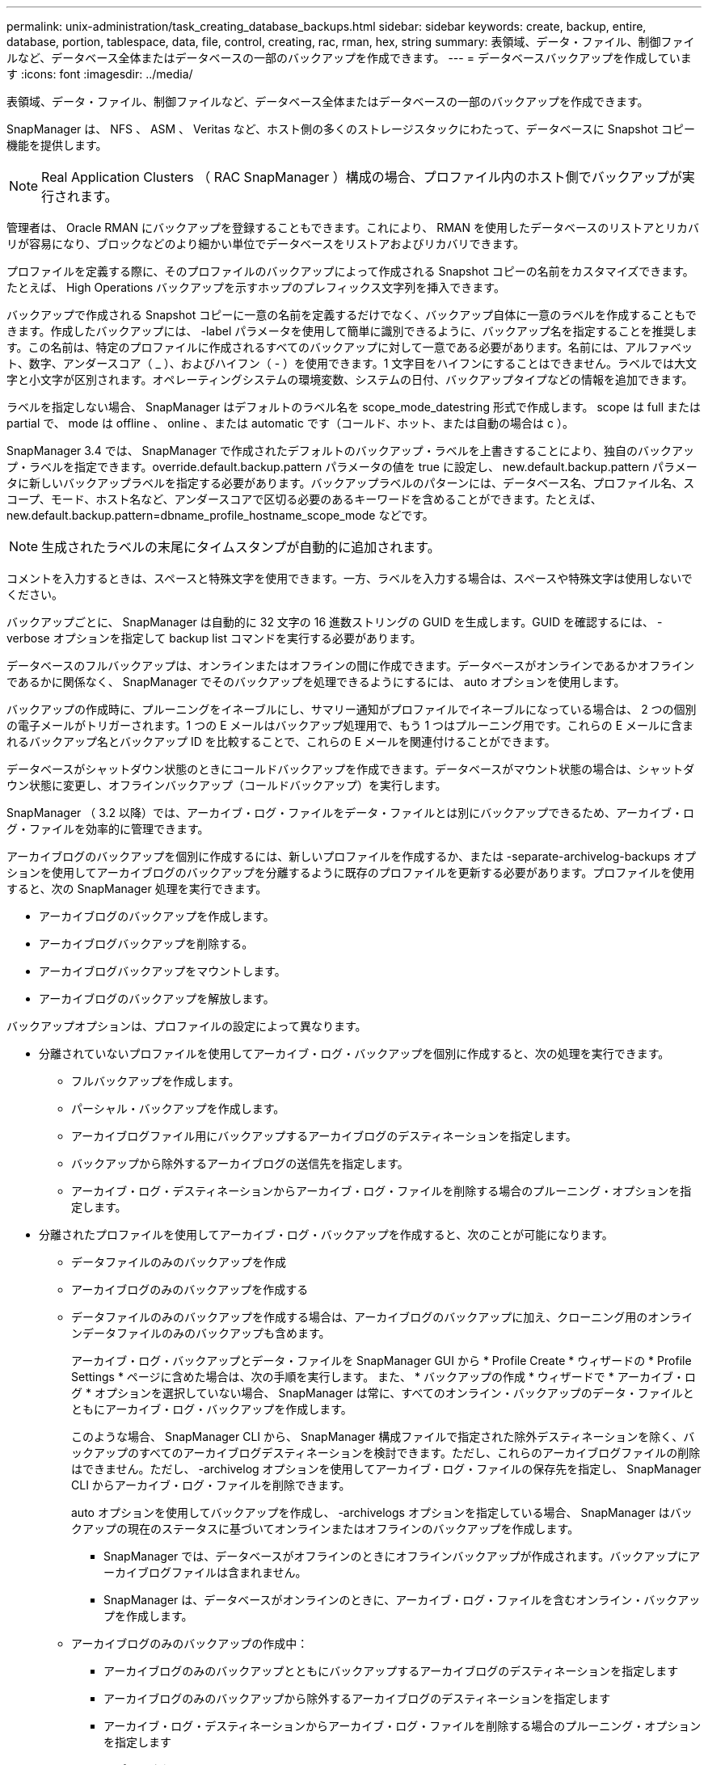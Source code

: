 ---
permalink: unix-administration/task_creating_database_backups.html 
sidebar: sidebar 
keywords: create, backup, entire, database, portion, tablespace, data, file, control, creating, rac, rman, hex, string 
summary: 表領域、データ・ファイル、制御ファイルなど、データベース全体またはデータベースの一部のバックアップを作成できます。 
---
= データベースバックアップを作成しています
:icons: font
:imagesdir: ../media/


[role="lead"]
表領域、データ・ファイル、制御ファイルなど、データベース全体またはデータベースの一部のバックアップを作成できます。

SnapManager は、 NFS 、 ASM 、 Veritas など、ホスト側の多くのストレージスタックにわたって、データベースに Snapshot コピー機能を提供します。


NOTE: Real Application Clusters （ RAC SnapManager ）構成の場合、プロファイル内のホスト側でバックアップが実行されます。

管理者は、 Oracle RMAN にバックアップを登録することもできます。これにより、 RMAN を使用したデータベースのリストアとリカバリが容易になり、ブロックなどのより細かい単位でデータベースをリストアおよびリカバリできます。

プロファイルを定義する際に、そのプロファイルのバックアップによって作成される Snapshot コピーの名前をカスタマイズできます。たとえば、 High Operations バックアップを示すホップのプレフィックス文字列を挿入できます。

バックアップで作成される Snapshot コピーに一意の名前を定義するだけでなく、バックアップ自体に一意のラベルを作成することもできます。作成したバックアップには、 -label パラメータを使用して簡単に識別できるように、バックアップ名を指定することを推奨します。この名前は、特定のプロファイルに作成されるすべてのバックアップに対して一意である必要があります。名前には、アルファベット、数字、アンダースコア（ _ ）、およびハイフン（ - ）を使用できます。1 文字目をハイフンにすることはできません。ラベルでは大文字と小文字が区別されます。オペレーティングシステムの環境変数、システムの日付、バックアップタイプなどの情報を追加できます。

ラベルを指定しない場合、 SnapManager はデフォルトのラベル名を scope_mode_datestring 形式で作成します。 scope は full または partial で、 mode は offline 、 online 、または automatic です（コールド、ホット、または自動の場合は c ）。

SnapManager 3.4 では、 SnapManager で作成されたデフォルトのバックアップ・ラベルを上書きすることにより、独自のバックアップ・ラベルを指定できます。override.default.backup.pattern パラメータの値を true に設定し、 new.default.backup.pattern パラメータに新しいバックアップラベルを指定する必要があります。バックアップラベルのパターンには、データベース名、プロファイル名、スコープ、モード、ホスト名など、アンダースコアで区切る必要のあるキーワードを含めることができます。たとえば、 new.default.backup.pattern=dbname_profile_hostname_scope_mode などです。


NOTE: 生成されたラベルの末尾にタイムスタンプが自動的に追加されます。

コメントを入力するときは、スペースと特殊文字を使用できます。一方、ラベルを入力する場合は、スペースや特殊文字は使用しないでください。

バックアップごとに、 SnapManager は自動的に 32 文字の 16 進数ストリングの GUID を生成します。GUID を確認するには、 -verbose オプションを指定して backup list コマンドを実行する必要があります。

データベースのフルバックアップは、オンラインまたはオフラインの間に作成できます。データベースがオンラインであるかオフラインであるかに関係なく、 SnapManager でそのバックアップを処理できるようにするには、 auto オプションを使用します。

バックアップの作成時に、プルーニングをイネーブルにし、サマリー通知がプロファイルでイネーブルになっている場合は、 2 つの個別の電子メールがトリガーされます。1 つの E メールはバックアップ処理用で、もう 1 つはプルーニング用です。これらの E メールに含まれるバックアップ名とバックアップ ID を比較することで、これらの E メールを関連付けることができます。

データベースがシャットダウン状態のときにコールドバックアップを作成できます。データベースがマウント状態の場合は、シャットダウン状態に変更し、オフラインバックアップ（コールドバックアップ）を実行します。

SnapManager （ 3.2 以降）では、アーカイブ・ログ・ファイルをデータ・ファイルとは別にバックアップできるため、アーカイブ・ログ・ファイルを効率的に管理できます。

アーカイブログのバックアップを個別に作成するには、新しいプロファイルを作成するか、または -separate-archivelog-backups オプションを使用してアーカイブログのバックアップを分離するように既存のプロファイルを更新する必要があります。プロファイルを使用すると、次の SnapManager 処理を実行できます。

* アーカイブログのバックアップを作成します。
* アーカイブログバックアップを削除する。
* アーカイブログバックアップをマウントします。
* アーカイブログのバックアップを解放します。


バックアップオプションは、プロファイルの設定によって異なります。

* 分離されていないプロファイルを使用してアーカイブ・ログ・バックアップを個別に作成すると、次の処理を実行できます。
+
** フルバックアップを作成します。
** パーシャル・バックアップを作成します。
** アーカイブログファイル用にバックアップするアーカイブログのデスティネーションを指定します。
** バックアップから除外するアーカイブログの送信先を指定します。
** アーカイブ・ログ・デスティネーションからアーカイブ・ログ・ファイルを削除する場合のプルーニング・オプションを指定します。


* 分離されたプロファイルを使用してアーカイブ・ログ・バックアップを作成すると、次のことが可能になります。
+
** データファイルのみのバックアップを作成
** アーカイブログのみのバックアップを作成する
** データファイルのみのバックアップを作成する場合は、アーカイブログのバックアップに加え、クローニング用のオンラインデータファイルのみのバックアップも含めます。
+
アーカイブ・ログ・バックアップとデータ・ファイルを SnapManager GUI から * Profile Create * ウィザードの * Profile Settings * ページに含めた場合は、次の手順を実行します。 また、 * バックアップの作成 * ウィザードで * アーカイブ・ログ * オプションを選択していない場合、 SnapManager は常に、すべてのオンライン・バックアップのデータ・ファイルとともにアーカイブ・ログ・バックアップを作成します。

+
このような場合、 SnapManager CLI から、 SnapManager 構成ファイルで指定された除外デスティネーションを除く、バックアップのすべてのアーカイブログデスティネーションを検討できます。ただし、これらのアーカイブログファイルの削除はできません。ただし、 -archivelog オプションを使用してアーカイブ・ログ・ファイルの保存先を指定し、 SnapManager CLI からアーカイブ・ログ・ファイルを削除できます。

+
auto オプションを使用してバックアップを作成し、 -archivelogs オプションを指定している場合、 SnapManager はバックアップの現在のステータスに基づいてオンラインまたはオフラインのバックアップを作成します。

+
*** SnapManager では、データベースがオフラインのときにオフラインバックアップが作成されます。バックアップにアーカイブログファイルは含まれません。
*** SnapManager は、データベースがオンラインのときに、アーカイブ・ログ・ファイルを含むオンライン・バックアップを作成します。


** アーカイブログのみのバックアップの作成中：
+
*** アーカイブログのみのバックアップとともにバックアップするアーカイブログのデスティネーションを指定します
*** アーカイブログのみのバックアップから除外するアーカイブログのデスティネーションを指定します
*** アーカイブ・ログ・デスティネーションからアーカイブ・ログ・ファイルを削除する場合のプルーニング・オプションを指定します




* * シナリオはサポートされていません *
+
** アーカイブログのみのバックアップは、オフラインデータファイルのみのバックアップとともに作成することはできません。
** アーカイブログファイルがバックアップされていない場合は、アーカイブログファイルの削除はできません。
** アーカイブログファイルに対して Flash Recovery Area （ FRA ）が有効になっている場合は、アーカイブログファイルのプルーニングを実行できません。
+
フラッシュリカバリ領域でアーカイブログの場所を指定する場合は、 archive_log_dest パラメータでアーカイブログの場所も指定してください。





オンラインデータファイルバックアップのラベルにアーカイブログバックアップを含めるように指定すると、データファイルバックアップのラベルには接尾辞（ _logs ）が付加されます。このサフィックスを設定するには、 SnapManager 構成ファイルのパラメータサフィックス .backup.label.with .logs を変更します。

たとえば、値を suffix.backup.label.with .logs=arc と指定すると、 _logs のデフォルト値が _arc に変更されます。

バックアップに含めるアーカイブログのデスティネーションを指定していない場合、 SnapManager には、データベースに設定されているすべてのアーカイブログのデスティネーションが含まれます。

いずれかのデスティネーションに欠落しているアーカイブログファイルがある場合、 SnapManager は、欠落しているアーカイブログファイルが他のアーカイブログデスティネーションにある場合でも、それらのアーカイブログファイルの前に作成されたアーカイブログファイルをすべてスキップします。

アーカイブログのバックアップを作成する際には、バックアップに含めるアーカイブログファイルのデスティネーションを指定する必要があります。また、設定パラメータで、アーカイブログファイルをバックアップ内の欠落ファイルよりも常に多く含めるように設定できます。


NOTE: デフォルトでは、この構成パラメータは true に設定され、不足しているファイルを除くすべてのアーカイブログファイルが対象になります。独自のアーカイブ・ログ削除スクリプトを使用する場合、またはアーカイブ・ログ・デスティネーションからアーカイブ・ログ・ファイルを手動で削除する場合は、このパラメータを無効にして、 SnapManager でアーカイブ・ログ・ファイルをスキップし、バックアップをさらに続行できます。

SnapManager では、アーカイブログのバックアップに関して次の SnapManager 処理がサポートされません。

* アーカイブログのバックアップをクローニングする
* アーカイブログのバックアップをリストアする
* アーカイブログのバックアップを検証する


SnapManager では、フラッシュリカバリ領域のデスティネーションからアーカイブログファイルをバックアップすることもできます。

. 次のコマンドを入力します。 smo backup create -profile profile_name ｛ [-full ｛ -online | -offline-auto ｝ [-retain ｛ -hourly | -daily | -weekly | -monthly | -commental|-unlimited ｝ ] [-verify] | [-data [[-files[files] | [-es-tablespaces [--] [-dataabellabel]|-daily-archive] -archive|-retain-backup-archive|-archive|-archive} [-snapvaultlabelSnapVault_label] [-prot|-noproten|-protnow] [-backup-destpath1[,[path2]] [-exclude-destpath1[, path2]] [-prunelogs {-all | -untSCNuntilscntilsc|-untilscn | -date yyym-des]-dest-dump-dest-des|-date-dest-dump-as|-as|-dest-dr強く }] -dest-des}] -dest-des}-dest-des| --que-dest-des}--que-dest-deste|-destpath1}] -dest-des}--que-destpath1}] -destpath1}--dest-des
+
|===
| 状況 | 作業 


 a| 
* _SnapManager_cDOT _Vault 保護ポリシー * を使用して、セカンダリストレージにバックアップを作成します
 a| 
-snapvaultlabel を指定します。SnapMirror 関係を SnapVault に設定するときに、 SnapMirror ポリシーのルールで指定した SnapMirror ラベルを指定する必要があります。



 a| 
* オンラインとオフラインのどちらのデータベースのバックアップを作成するかを指定します。 SnapManager でオンラインとオフラインのどちらのデータベースを処理するかは指定しません *
 a| 
オフラインデータベースのバックアップを作成するには、 -offline を指定します。オンラインデータベースのバックアップを作成するには、 -online を指定します。

+ これらのオプションを使用する場合は、 auto オプションは使用できません。



 a| 
* データベースがオンラインかオフラインかにかかわらず、 SnapManager がデータベースのバックアップを処理できるようにするかどうかを指定します。 *
 a| 
auto オプションを指定します。このオプションを使用する場合は、 --offline オプションまたは -online オプションは使用できません。



 a| 
* 特定のファイルのパーシャル・バックアップを実行するかどうかを指定します *
 a| 
....
Specify the -data-files option and then list the files, separated by commas. For example, list the file names f1, f2, and f3 after the option.
....
+ UNIX 上に部分的なデータファイルバックアップを作成する例

[+]

[listing]
----

smo backup create -profile nosep -data -files /user/user.dbf -online
-label partial_datafile_backup -verbose
----


 a| 
* 特定の表領域のパーシャル・バックアップを実行するかどうかを指定します。 *
 a| 
....
Specify the -data-tablespaces option and then list the tablespaces, separated by commas. For example, use ts1, ts2, and ts3 after the option.
....
+ SnapManager では、読み取り専用表領域のバックアップがサポートされます。バックアップの作成時に、 SnapManager は読み取り専用テーブルスペースを読み取り / 書き込みに変更します。バックアップの作成後、表領域は読み取り専用に変更されます。

+ 例：パーシャル・テーブルスペース・バックアップを作成します

[+]

[listing]
----

                smo backup create -profile nosep -data -tablespaces tb2 -online -label partial_tablespace_bkup -verbose
----


 a| 
* 各バックアップに一意のラベルを作成するかどうかを full_hot_mybackup_label * という形式で指定します
 a| 
....
For Linux, you might enter this example:
....
[+]

[listing]
----

                smo backup create -profile targetdb1_prof1
-label full_hot_my_backup_label -online -full  -verbose
----


 a| 
* アーカイブ・ログ・ファイルのバックアップを ' データ・ファイルとは別に作成するかどうかを指定します *
 a| 
....
Specify the following options and variables:
....
** -archivelog アーカイブ・ログ・ファイルのバックアップを作成します
** -backup-dest では、バックアップするアーカイブ・ログ・ファイルのデスティネーションを指定します。
** -exclude-dest には、除外するアーカイブログのデスティネーションを指定します。
** -label は、アーカイブログファイルバックアップのラベルを指定します。
** - protect を使用すると、アーカイブログのバックアップを保護できます。* 注： * -backup-dest オプションまたは -exclude-dest オプションのいずれかを指定する必要があります。
+
この 2 つのオプションを両方指定してバックアップを実行すると、無効なバックアップオプションを指定した場合にエラー・メッセージが表示されます。backup-dest 、または exclude-dest のいずれかのオプションを指定します。

+
アーカイブログファイルのバックアップを UNIX で別途作成する例

+
[listing]
----

smo backup create -profile nosep -archivelogs -backup-dest /mnt/archive_dest_2/ -label archivelog_bkup -verbose
----




 a| 
* データ・ファイルとアーカイブ・ログ・ファイルのバックアップを一緒に作成するかどうかを指定します *
 a| 
....
Specify the following options and variables:
....
** データ・ファイルを指定する DATA オプション
** -archivelog オプションを使用してアーカイブ・ログ・ファイルを指定しますUNIX でのデータ・ファイルとアーカイブ・ログ・ファイルのバックアップ例
+
[listing]
----

smo backup create -profile nosep -data -online -archivelogs -backup-dest  mnt/archive_dest_2 -label data_arch_backup
-verbose
----




 a| 
* バックアップ作成時にアーカイブ・ログ・ファイルのプルーニングを実行するかどうかを指定します *
 a| 
....
Specify the following options and variables:
....
** -prunelogs ：アーカイブログのデスティネーションからアーカイブログファイルを削除するように指定します
+
*** -all は、アーカイブログデスティネーションからすべてのアーカイブログファイルを削除するように指定します。
*** -until -scnuntil -scn は、指定した SCN までアーカイブ・ログ・ファイルを削除するように指定します。
*** -until dateyyyyy-mm-dd ： HH ： MM ： ss ：指定した期間までアーカイブログファイルを削除するように指定します。
*** -before オプションは、指定した期間（日数、月数、週数、時間）前にアーカイブログファイルを削除するように指定します。
*** -prune-destprune_dest1 、 [prune_dest2 は、バックアップの作成時にアーカイブ・ログ・デスティネーションからアーカイブ・ログ・ファイルを削除するように指定します。* 注意： * アーカイブ・ログ・ファイルに対して Flash Recovery Area （ FRA ）が有効になっている場合、アーカイブ・ログ・ファイルのプルーニングはできません。


+
UNIX でバックアップを作成する際に、すべてのアーカイブ・ログ・ファイルを削除する例を示します

+
[+]

+
[listing]
----

smo backup create -profile nosep
 -archivelogs -label archive_prunebackup1 -backup-dest /mnt/arc_1,/mnt/arc_2  -prunelogs -all -prune-dest /mnt/arc_1,/mnt/arc_2 -verbose
----




 a| 
* バックアップに関するコメントを追加するかどうかを指定します。 *
 a| 
comment に続けて概要文字列を指定します。



 a| 
* 現在の状態にかかわらず、指定した状態にデータベースを強制的にバックアップするかどうかを指定します
 a| 
force オプションを指定します。



 a| 
* バックアップの作成時に検証を実行するかどうかを指定します。 *
 a| 
verify オプションを指定します。



 a| 
* データベース・バックアップ処理後にダンプ・ファイルを収集するかどうかを指定します。 *
 a| 
backup create コマンドの最後に -dump オプションを指定します。

|===




== 例

[listing]
----
smo backup create -profile targetdb1_prof1 -full -online -force  -verify
----
* 関連情報 *

xref:concept_snapshot_copy_naming.adoc[Snapshot コピーの命名規則]

xref:task_creating_pretask_post_task_and_policy_scripts.adoc[プリタスクスクリプト、ポストタスクスクリプト、ポリシースクリプトの作成]

xref:task_creating_task_scripts.adoc[タスクスクリプトの作成]

xref:task_storing_the_task_scripts.adoc[タスクスクリプトの保存]

xref:reference_the_smosmsapbackup_create_command.adoc[smo backup create コマンド]

xref:task_protecting_database_backups_on_secondary_storage.adoc[セカンダリストレージまたはターシャリストレージ上のデータベースバックアップを保護する]
